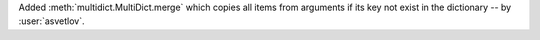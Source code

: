 Added :meth:`multidict.MultiDict.merge` which copies all items from arguments if its key
not exist in the dictionary -- by :user:`asvetlov`.

